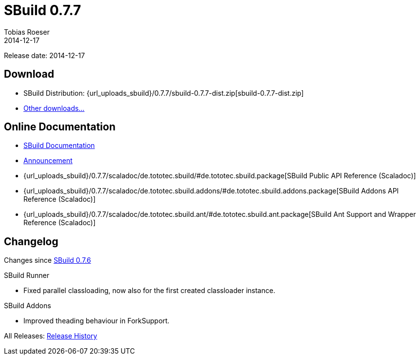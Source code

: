 = SBuild 0.7.7
Tobias Roeser
2014-12-17
:jbake-type: page
:jbake-status: published
:previoussbuildversion: 0.7.6
:sbuildversion: 0.7.7

Release date: 2014-12-17

== Download

* SBuild Distribution: {url_uploads_sbuild}/{sbuildversion}/sbuild-{sbuildversion}-dist.zip[sbuild-{sbuildversion}-dist.zip]
* link:/download[Other downloads...]


== Online Documentation

* link:/doc/sbuild/{sbuildversion}[SBuild Documentation]
* link:/news/2014/12/17/SBuild-0.7.7-About-Thread-Deadlock-fixes-and-parallel-ClassLoaders-in-Scala.html[Announcement]
* {url_uploads_sbuild}/{sbuildversion}/scaladoc/de.tototec.sbuild/#de.tototec.sbuild.package[SBuild Public API Reference (Scaladoc)]
* {url_uploads_sbuild}/{sbuildversion}/scaladoc/de.tototec.sbuild.addons/#de.tototec.sbuild.addons.package[SBuild Addons API Reference (Scaladoc)]
* {url_uploads_sbuild}/{sbuildversion}/scaladoc/de.tototec.sbuild.ant/#de.tototec.sbuild.ant.package[SBuild Ant Support and Wrapper Reference (Scaladoc)]


[#Changelog]
== Changelog

Changes since link:SBuild-{previoussbuildversion}.html[SBuild {previoussbuildversion}]

.SBuild Runner
* Fixed parallel classloading, now also for the first created classloader
  instance.
  
.SBuild Addons
* Improved theading behaviour in ForkSupport.

All Releases: link:index.html[Release History]
